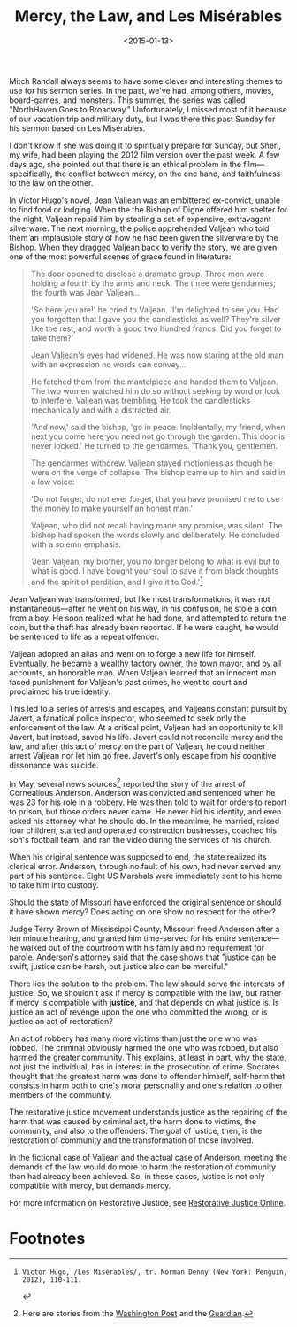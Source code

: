 #+date: <2015-01-13>
#+filetags: religion
#+title: Mercy, the Law, and Les Misérables

Mitch Randall always seems to have some clever and interesting themes to use for his sermon series. In the past, we've had, among others, movies, board-games, and monsters. This summer, the series was called "NorthHaven Goes to Broadway." Unfortunately, I missed most of it because of our vacation trip and military duty, but I was there this past Sunday for his sermon based on Les Misérables.

I don't know if she was doing it to spiritually prepare for Sunday, but Sheri, my wife, had been playing the 2012 film version over the past week. A few days ago, she pointed out that there is an ethical problem in the film---specifically, the conflict between mercy, on the one hand, and faithfulness to the law on the other.

In Victor Hugo's novel, Jean Valjean was an embittered ex-convict, unable to find food or lodging. When the the Bishop of Digne offered him shelter for the night, Valjean repaid him by stealing a set of expensive, extravagant silverware. The next morning, the police apprehended Valjean who told them an implausible story of how he had been given the silverware by the Bishop. When they dragged Valjean back to verify the story, we are given one of the most powerful scenes of grace found in literature:

#+begin_quote
The door opened to disclose a dramatic group. Three men were holding a fourth by the arms and neck. The three were gendarmes; the fourth was Jean Valjean...

'So here you are!' he cried to Valjean. 'I'm delighted to see you. Had you forgotten that I gave you the candlesticks as well? They're silver like the rest, and worth a good two hundred francs. Did you forget to take them?'

Jean Valjean's eyes had widened. He was now staring at the old man with an expression no words can convey...

He fetched them from the mantelpiece and handed them to Valjean. The two women watched him do so without seeking by word or look to interfere. Valjean was trembling. He took the candlesticks mechanically and with a distracted air.

'And now,' said the bishop, 'go in peace. Incidentally, my friend, when next you come here you need not go through the garden. This door is never locked.' He turned to the gendarmes. 'Thank you, gentlemen.'

The gendarmes withdrew. Valjean stayed motionless as though he were on the verge of collapse. The bishop came up to him and said in a low voice:

'Do not forget, do not ever forget, that you have promised me to use the money to make yourself an honest man.'

Valjean, who did not recall having made any promise, was silent. The bishop had spoken the words slowly and deliberately. He concluded with a solemn emphasis:

'Jean Valjean, my brother, you no longer belong to what is evil but to what is good. I have bought your soul to save it from black thoughts and the spirit of perdition, and I give it to God.'[fn:1]
#+end_quote

Jean Valjean was transformed, but like most transformations, it was not instantaneous---after he went on his way, in his confusion, he stole a coin from a boy. He soon realized what he had done, and attempted to return the coin, but the theft has already been reported. If he were caught, he would be sentenced to life as a repeat offender.

Valjean adopted an alias and went on to forge a new life for himself. Eventually, he became a wealthy factory owner, the town mayor, and by all accounts, an honorable man. When Valjean learned that an innocent man faced punishment for Valjean's past crimes, he went to court and proclaimed his true identity.

This led to a series of arrests and escapes, and Valjeans constant pursuit by Javert, a fanatical police inspector, who seemed to seek only the enforcement of the law. At a critical point, Valjean had an opportunity to kill Javert, but instead, saved his life. Javert could not reconcile mercy and the law, and after this act of mercy on the part of Valjean, he could neither arrest Valjean nor let him go free. Javert's only escape from his cognitive dissonance was suicide.

In May, several news sources[fn:2] reported the story of the arrest of Cornealious Anderson. Anderson was convicted and sentenced when he was 23 for his role in a robbery. He was then told to wait for orders to report to prison, but those orders never came. He never hid his identity, and even asked his attorney what he should do. In the meantime, he married, raised four children, started and operated construction businesses, coached his son's football team, and ran the video during the services of his church.

When his original sentence was supposed to end, the state realized its clerical error. Anderson, through no fault of his own, had never served any part of his sentence. Eight US Marshals were immediately sent to his home to take him into custody.

Should the state of Missouri have enforced the original sentence or should it have shown mercy? Does acting on one show no respect for the other?

Judge Terry Brown of Mississippi County, Missouri freed Anderson after a ten minute hearing, and granted him time-served for his entire sentence---he walked out of the courtroom with his family and no requirement for parole. Anderson's attorney said that the case shows that "justice can be swift, justice can be harsh, but justice also can be merciful."

There lies the solution to the problem. The law should serve the interests of justice. So, we shouldn't ask if mercy is compatible with the law, but rather if mercy is compatible with *justice*, and that depends on what justice is. Is justice an act of revenge upon the one who committed the wrong, or is justice an act of restoration?

An act of robbery has many more victims than just the one who was robbed. The criminal obviously harmed the one who was robbed, but also harmed the greater community. This explains, at least in part, why the state, not just the individual, has in interest in the  prosecution of crime. Socrates thought that the greatest harm was done to offender himself, self-harm that consists in harm both to one's moral personality and one's relation to other members of the community.

The restorative justice movement understands justice as the repairing of the harm that was caused by criminal act, the harm done to victims, the community, and also to the offenders. The goal of justice, then, is the restoration of community and the transformation of those involved.

In the fictional case of Valjean and the actual case of Anderson, meeting the demands of the law would do more to harm the restoration of community than had already been achieved. So, in these cases, justice is not only compatible with mercy, but demands mercy.

For more information on Restorative Justice, see [[http://www.restorativejustice.org][Restorative Justice Online]].

* Footnotes

[fn:1]: Victor Hugo, /Les Misérables/, tr. Norman Denny (New York: Penguin, 2012), 110-111.

[fn:2] Here are stories from the [[http://www.washingtonpost.com/news/post-nation/wp/2014/05/05/missouri-man-sent-to-prison-13-years-later-than-intended-is-released/][Washington Post]] and the [[http://www.theguardian.com/world/2014/may/05/missouri-man-imprisoned-13-year-delay][Guardian]].
